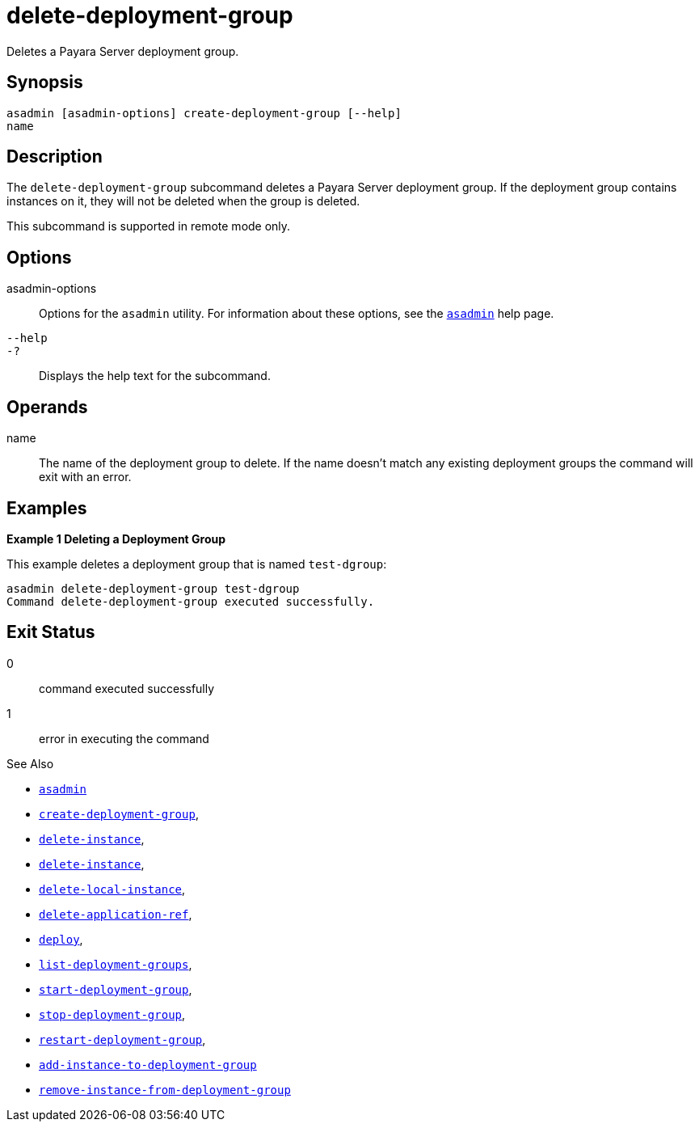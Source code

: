 [[delete-deployment-group]]
= delete-deployment-group

Deletes a Payara Server deployment group.

[[synopsis]]
== Synopsis

[source,shell]
----
asadmin [asadmin-options] create-deployment-group [--help]
name
----

[[description]]
== Description

The `delete-deployment-group` subcommand deletes a Payara Server deployment group. If the deployment group contains instances on it, they will not be deleted when the group is deleted.

This subcommand is supported in remote mode only.

[[options]]
== Options

asadmin-options::
Options for the `asadmin` utility. For information about these options, see the xref:Technical Documentation/Payara Server Documentation/Command Reference/asadmin.adoc#asadmin-1m[`asadmin`] help page.

`--help`::
`-?`::
Displays the help text for the subcommand.

[[operands]]
== Operands

name::
The name of the deployment group to delete. If the name doesn't match any existing deployment groups the command will exit with an error.

[[examples]]
== Examples

*Example 1 Deleting a Deployment Group*

This example deletes a deployment group that is named `test-dgroup`:

[source,shell]
----
asadmin delete-deployment-group test-dgroup
Command delete-deployment-group executed successfully.
----

[[exit-status]]
== Exit Status

0::
command executed successfully
1::
error in executing the command

See Also

* xref:Technical Documentation/Payara Server Documentation/Command Reference/asadmin.adoc#asadmin-1m[`asadmin`]
* xref:Technical Documentation/Payara Server Documentation/Command Reference/create-deployment-group.adoc#create-deployment-group[`create-deployment-group`],
* xref:Technical Documentation/Payara Server Documentation/Command Reference/create-instance.adoc#create-instance[`delete-instance`],
* xref:Technical Documentation/Payara Server Documentation/Command Reference/delete-instance.adoc#delete-instance[`delete-instance`],
* xref:Technical Documentation/Payara Server Documentation/Command Reference/delete-local-instance.adoc#delete-local-instance[`delete-local-instance`],
* xref:Technical Documentation/Payara Server Documentation/Command Reference/delete-application-ref.adoc#delete-application-ref[`delete-application-ref`],
* xref:Technical Documentation/Payara Server Documentation/Command Reference/deploy.adoc#deploy[`deploy`],
* xref:Technical Documentation/Payara Server Documentation/Command Reference/list-deployment-groups.adoc#list-deployment-groups[`list-deployment-groups`],
* xref:Technical Documentation/Payara Server Documentation/Command Reference/start-deployment-group.adoc#start-deployment-group[`start-deployment-group`],
* xref:Technical Documentation/Payara Server Documentation/Command Reference/stop-deployment-group.adoc#stop-deployment-group[`stop-deployment-group`],
* xref:Technical Documentation/Payara Server Documentation/Command Reference/restart-deployment-group.adoc#restart-deployment-group[`restart-deployment-group`],
* xref:Technical Documentation/Payara Server Documentation/Command Reference/add-instance-to-deployment-group.adoc#add-instance-to-deployment-group[`add-instance-to-deployment-group`]
* xref:Technical Documentation/Payara Server Documentation/Command Reference/remove-instance-from-deployment-group.adoc#remove-instance-from-deployment-group[`remove-instance-from-deployment-group`]
